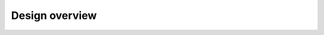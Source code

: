 ###############
Design overview
###############

.. mermaid::
   :caption: Internal structure

   flowchart LR
     subgraph services
       prepuller(Prepuller)
       image(ImageService)
       events(EventManager)
       form(FormManager)
       sizes(SizeManager)
       lab(LabManager)
       image --> docker-source(DockerImageSource)
       image --> gar-source(GARImageSource)
       lab --> image
       lab --> events
       lab --> sizes
       lab --> usermap
       form --> sizes
       prepuller --> image
       events --> usermap
     end
     subgraph storage
       docker(DockerStorageClient)
       gar(GARStorageClient)
       kubernetes-nodes(K8sStorageClient.get_image_data)
       usermap(UserMap)
       kubernetes(K8sStorageClient)
       gafaelfawr(GafaelfawrStorageClient)
     end
     main(create_app) --> config(Config)
     main --> context(ProcessContext)
     config --> context
     main --> handlers
     context --> handlers
     context --> prepuller
     context --> image
     context --> events
     handlers --> gafaelfawr
     handlers --> lab
     handlers --> image
     handlers --> events
     handlers --> form
     handlers --> usermap
     docker-source --> docker
     gar-source --> gar
     prepuller --> kubernetes
     image --> kubernetes-nodes
     lab --> kubernetes
